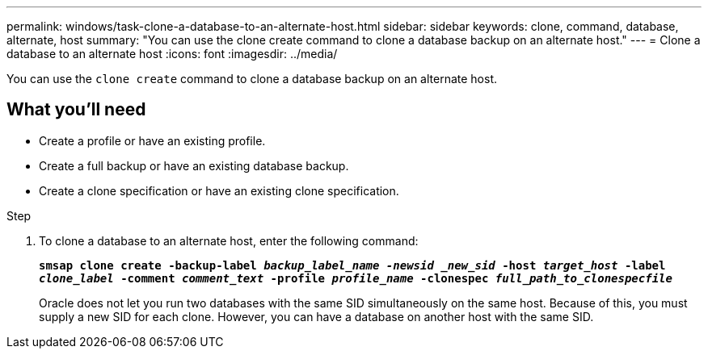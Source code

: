 ---
permalink: windows/task-clone-a-database-to-an-alternate-host.html
sidebar: sidebar
keywords: clone, command, database, alternate, host
summary: "You can use the clone create command to clone a database backup on an alternate host."
---
= Clone a database to an alternate host
:icons: font
:imagesdir: ../media/

[.lead]
You can use the `clone create` command to clone a database backup on an alternate host.

== What you'll need

* Create a profile or have an existing profile.
* Create a full backup or have an existing database backup.
* Create a clone specification or have an existing clone specification.

.Step

. To clone a database to an alternate host, enter the following command:
+
`*smsap clone create -backup-label _backup_label_name -newsid _new_sid_ -host _target_host_ -label _clone_label_ -comment _comment_text_ -profile _profile_name_ -clonespec _full_path_to_clonespecfile_*`
+
Oracle does not let you run two databases with the same SID simultaneously on the same host. Because of this, you must supply a new SID for each clone. However, you can have a database on another host with the same SID.
